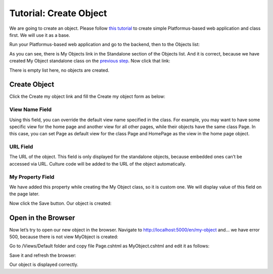 ﻿Tutorial: Create Object
=======================

We are going to create an object. Please follow
`this tutorial <http://docs.platformus.net/en/latest/getting_started/tutorial_class.html>`_ to create
simple Platformus-based web application and class first. We will use it as a base.

Run your Platformus-based web application and go to the backend, then to the Objects list:

.. image:: /images/tutorial_object/1.png

As you can see, there is My Objects link in the Standalone section of the Objects list. And it is correct,
because we have created My Object standalone class on the
`previous step <http://docs.platformus.net/en/latest/getting_started/tutorial_class.html>`_. Now click
that link:

.. image:: /images/tutorial_object/2.png

There is empty list here, no objects are created.

Create Object
-------------

Click the Create my object link and fill the Create my object form as below:

.. image:: /images/tutorial_object/3.png

View Name Field
~~~~~~~~~~~~~~~

Using this field, you can override the default view name specified in the class. For example, you may
want to have some specific view for the home page and another view for all other pages, while their objects
have the same class Page. In this case, you can set Page as default view for the class Page and HomePage
as the view in the home page object.

URL Field
~~~~~~~~~

The URL of the object. This field is only displayed for the standalone objects, because embedded ones can’t
be accessed via URL. Culture code will be added to the URL of the object automatically.

My Property Field
~~~~~~~~~~~~~~~~~

We have added this property while creating the My Object class, so it is custom one. We will display value
of this field on the page later.

Now click the Save button. Our object is created:

.. image:: /images/tutorial_object/4.png

Open in the Browser
-------------------

Now let’s try to open our new object in the browser. Navigate to http://localhost:5000/en/my-object and…
we have error 500, because there is not view MyObject is created:

.. image:: /images/tutorial_object/5.png

Go to /Views/Default folder and copy file Page.cshtml as MyObject.cshtml and edit it as follows:

.. image:: /images/tutorial_object/6.png

Save it and refresh the browser:

.. image:: /images/tutorial_object/7.png

Our object is displayed correctly.